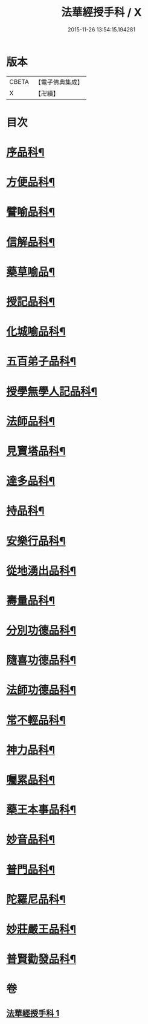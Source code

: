 #+TITLE: 法華經授手科 / X
#+DATE: 2015-11-26 13:54:15.194281
* 版本
 |     CBETA|【電子佛典集成】|
 |         X|【卍續】    |

* 目次
* [[file:KR6d0088_001.txt::001-0578a3][序品科¶]]
* [[file:KR6d0088_001.txt::0580a55][方便品科¶]]
* [[file:KR6d0088_001.txt::0584a49][譬喻品科¶]]
* [[file:KR6d0088_001.txt::0588a35][信解品科¶]]
* [[file:KR6d0088_001.txt::0589a35][藥草喻品¶]]
* [[file:KR6d0088_001.txt::0590a33][授記品科¶]]
* [[file:KR6d0088_001.txt::0591a47][化城喻品科¶]]
* [[file:KR6d0088_001.txt::0593a34][五百弟子品科¶]]
* [[file:KR6d0088_001.txt::0594a35][授學無學人記品科¶]]
* [[file:KR6d0088_001.txt::0595a2][法師品科¶]]
* [[file:KR6d0088_001.txt::0595a55][見寶塔品科¶]]
* [[file:KR6d0088_001.txt::0596a39][達多品科¶]]
* [[file:KR6d0088_001.txt::0597a37][持品科¶]]
* [[file:KR6d0088_001.txt::0597a62][安樂行品科¶]]
* [[file:KR6d0088_001.txt::0599a38][從地湧出品科¶]]
* [[file:KR6d0088_001.txt::0600a41][壽量品科¶]]
* [[file:KR6d0088_001.txt::0601a49][分別功德品科¶]]
* [[file:KR6d0088_001.txt::0602a38][隨喜功德品科¶]]
* [[file:KR6d0088_001.txt::0603a2][法師功德品科¶]]
* [[file:KR6d0088_001.txt::0603a18][常不輕品科¶]]
* [[file:KR6d0088_001.txt::0603a42][神力品科¶]]
* [[file:KR6d0088_001.txt::0604a41][囑累品科¶]]
* [[file:KR6d0088_001.txt::0604a50][藥王本事品科¶]]
* [[file:KR6d0088_001.txt::0605a52][妙音品科¶]]
* [[file:KR6d0088_001.txt::0606a27][普門品科¶]]
* [[file:KR6d0088_001.txt::0608a10][陀羅尼品科¶]]
* [[file:KR6d0088_001.txt::0608a37][妙莊嚴王品科¶]]
* [[file:KR6d0088_001.txt::0609a15][普賢勸發品科¶]]
* 卷
** [[file:KR6d0088_001.txt][法華經授手科 1]]
